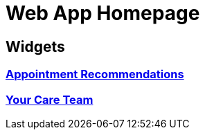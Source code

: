 = Web App Homepage

== Widgets

=== link:./appointment-recommendations.adoc[Appointment Recommendations]
=== link:./your-care-team.adoc[Your Care Team]
